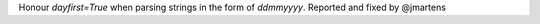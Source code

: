 Honour `dayfirst=True` when parsing strings in the form of `ddmmyyyy`.
Reported and fixed by @jmartens